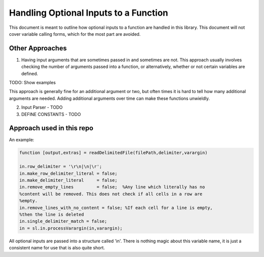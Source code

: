 Handling Optional Inputs to a Function
======================================

This document is meant to outline how optional inputs to a function are handled in this library. This document will not cover variable calling forms, which for the most part are avoided.

Other Approaches
----------------

1. Having input arguments that are sometimes passed in and sometimes are not. This approach usually involves checking the number of arguments passed into a function, or alternatively, whether or not certain variables are defined.

TODO: Show examples

This approach is generally fine for an additional argument or two, but often times it is hard to tell how many additional arguments are needed. Adding additional arguments over time can make these functions unwieldly.

2. Input Parser - TODO

3. DEFINE CONSTANTS - TODO

Approach used in this repo
--------------------------

An example:

.. code-block:: matlab

  function [output,extras] = readDelimitedFile(filePath,delimiter,varargin)
  
  in.row_delimiter = '\r\n|\n|\r';
  in.make_row_delimiter_literal = false;
  in.make_delimiter_literal     = false;
  in.remove_empty_lines         = false;  %Any line which literally has no 
  %content will be removed. This does not check if all cells in a row are
  %empty.
  in.remove_lines_with_no_content = false; %If each cell for a line is empty,
  %then the line is deleted
  in.single_delimiter_match = false;
  in = sl.in.processVarargin(in,varargin);

All optional inputs are passed into a structure called 'in'. There is nothing magic about this variable name, it is just a consistent name for use that is also quite short.
